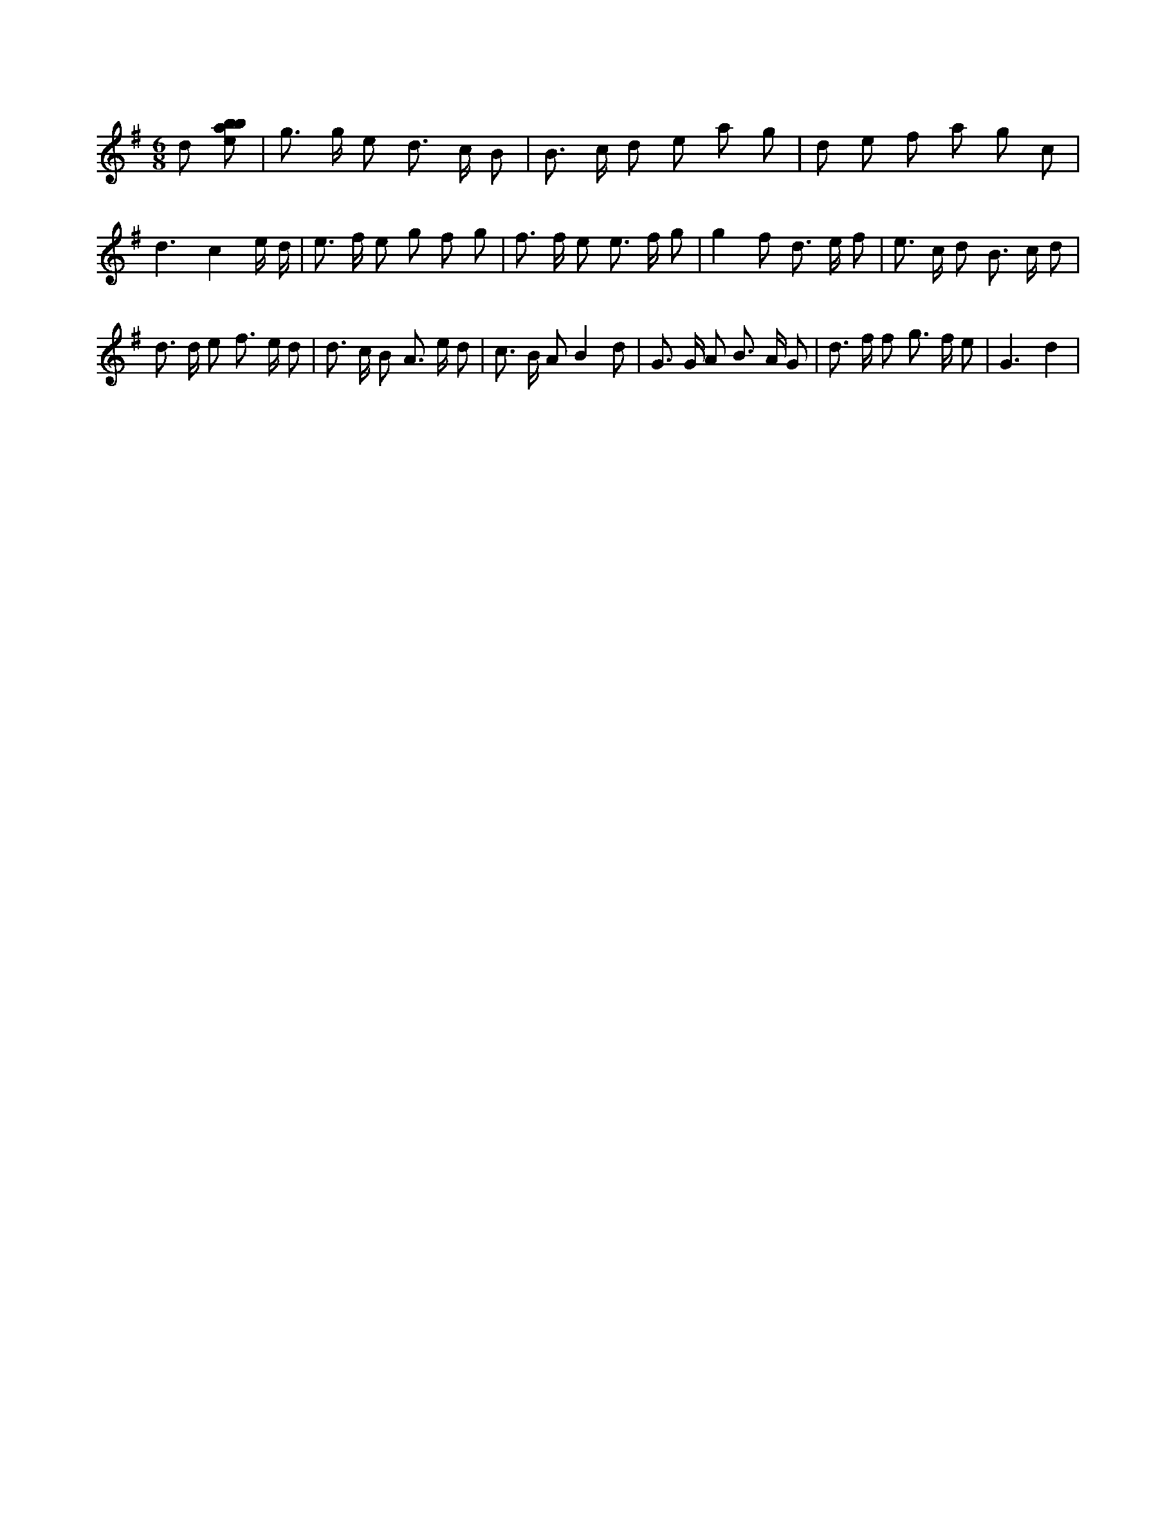X:858
L:1/8
M:6/8
K:Gclef
d [ebab] | g > g e d > c B | B > c d e a g | d e f a g c | d3 c2 e/2 d/2 | e > f e g f g | f > f e e > f g | g2 f d > e f | e > c d B > c d | d > d e f > e d | d > c B A > e d | c > B A B2 d | G > G A B > A G | d > f f g > f e | G3 d2 |
